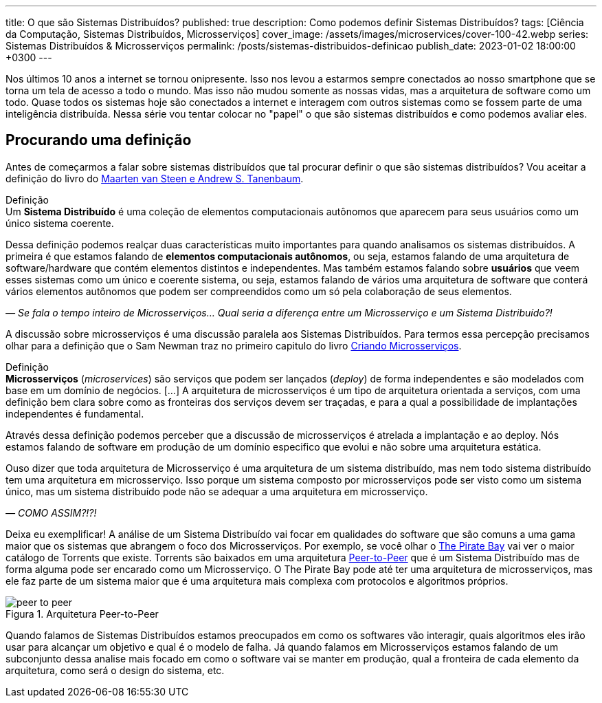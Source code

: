 ---
title: O que são Sistemas Distribuídos?
published: true
description: Como podemos definir Sistemas Distribuídos? 
tags: [Ciência da Computação, Sistemas Distribuídos, Microsserviços]
cover_image: /assets/images/microservices/cover-100-42.webp
series: Sistemas Distribuídos & Microsserviços
permalink: /posts/sistemas-distribuidos-definicao
publish_date: 2023-01-02 18:00:00 +0300
---

:figure-caption: Figura
:imagesdir: /assets/images/

Nos últimos 10 anos a internet se tornou onipresente. Isso nos levou a estarmos sempre conectados ao nosso smartphone que se torna um tela de acesso a todo o mundo. Mas isso não mudou somente as nossas vidas, mas a arquitetura de software como um todo. Quase todos os sistemas hoje são conectados a internet e interagem com outros sistemas como se fossem parte de uma inteligência distribuída. Nessa série vou tentar colocar no "papel" o que são sistemas distribuídos e como podemos avaliar eles.

[#cap-01-procurando-definicao]
== Procurando uma definição

Antes de começarmos a falar sobre sistemas distribuídos que tal procurar definir o que são sistemas distribuídos? Vou aceitar a definição do livro do https://amzn.to/3Q6BhsD[Maarten van Steen e Andrew S. Tanenbaum].

.Definição
[sidebar]
Um **Sistema Distribuído** é uma coleção de elementos computacionais autônomos que aparecem para seus usuários como um único sistema coerente.

Dessa definição podemos realçar duas características muito importantes para quando analisamos os sistemas distribuídos. A primeira é que estamos falando de **elementos computacionais autônomos**, ou seja, estamos falando de uma arquitetura de software/hardware que contém elementos distintos e independentes. Mas também estamos falando sobre **usuários** que veem esses sistemas como um único e coerente sistema, ou seja, estamos falando de vários uma arquitetura de software que conterá vários elementos autônomos que podem ser compreendidos como um só pela colaboração de seus elementos.

_— Se fala o tempo inteiro de Microsserviços... Qual seria a diferença entre um Microsserviço e um Sistema Distribuído?!_

A discussão sobre microsserviços é uma discussão paralela aos Sistemas Distribuídos. Para termos essa percepção precisamos olhar para a definição que o Sam Newman traz no primeiro capitulo do livro https://amzn.to/3IAcRpN[Criando Microsserviços].

.Definição
[sidebar]
**Microsserviços** (_microservices_) são serviços que podem ser lançados (_deploy_) de forma independentes e são modelados com base em um domínio de negócios. [...] A arquitetura de microsserviços é um tipo de arquitetura orientada a serviços, com uma definição bem clara sobre como as fronteiras dos serviços devem ser traçadas, e para a qual a possibilidade de implantações independentes é fundamental.

Através dessa definição podemos perceber que a discussão de microsserviços é atrelada a implantação e ao deploy. Nós estamos falando de software em produção de um domínio especifico que evolui e não sobre uma arquitetura estática.

Ouso dizer que toda arquitetura de Microsserviço é uma arquitetura de um sistema distribuído, mas nem todo sistema distribuído tem uma arquitetura em microsserviço. Isso porque um sistema composto por microsserviços pode ser visto como um sistema único, mas um sistema distribuído pode não se adequar a uma arquitetura em microsserviço.

_— COMO ASSIM?!?!_

Deixa eu exemplificar! A análise de um Sistema Distribuído vai focar em qualidades do software que são comuns a uma gama maior que os sistemas que abrangem o foco dos Microsserviços. Por exemplo, se você olhar o https://thepiratebays.com/pt/[The Pirate Bay] vai ver o maior catálogo de Torrents que existe. Torrents são baixados em uma arquitetura https://pt.wikipedia.org/wiki/Peer-to-peer[Peer-to-Peer] que é um Sistema Distribuído mas de forma alguma pode ser encarado como um Microsserviço. O The Pirate Bay pode até ter uma arquitetura de microsserviços, mas ele faz parte de um sistema maior que é uma arquitetura mais complexa com protocolos e algoritmos próprios.

// https://excalidraw.com/?#json=MX96U5UcZVriOebAJVSlF,RkgJ3arhpN06awjEy6CSNA

[.text-center]
.Arquitetura Peer-to-Peer
image::peer-to-peer.svg[id=peer-to-peer, align="center"]

Quando falamos de Sistemas Distribuídos estamos preocupados em como os softwares vão interagir, quais algoritmos eles irão usar para alcançar um objetivo e qual é o modelo de falha. Já quando falamos em Microsserviços estamos falando de um subconjunto dessa analise mais focado em como o software vai se manter em produção, qual a fronteira de cada elemento da arquitetura, como será o design do sistema, etc.

